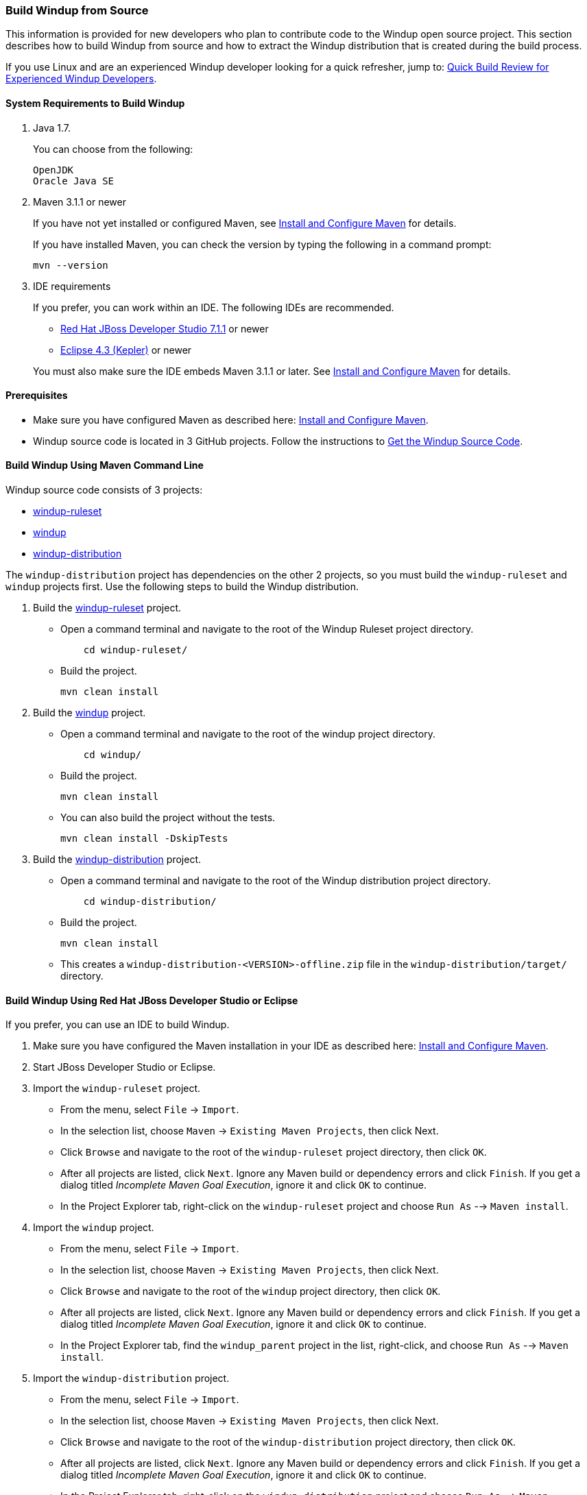 :ProductName: Windup
:ProductVersion: 2.2.0-Final
:ProductDistribution: windup-distribution-2.2.0-Final
:ProductHomeVar: WINDUP_HOME
 
[[Dev-Build-from-Source]]
=== Build {ProductName} from Source

This information is provided for new developers who plan to contribute code
to the {ProductName} open source project. This section describes how to build {ProductName} from source and how to extract the {ProductName} distribution that is created during the build process.

If you use Linux and are an experienced {ProductName} developer looking for a quick refresher, jump to: xref:quick-build-review-for-experienced-windup-developers[Quick Build Review for Experienced {ProductName} Developers].

==== System Requirements to Build {ProductName}

. Java 1.7.
+
You can choose from the following:
+
--------------
OpenJDK
Oracle Java SE
--------------
. Maven 3.1.1 or newer
+
If you have not yet installed or configured Maven, see
xref:Install-and-Configure-Maven[Install and Configure Maven] for details.
+
If you have installed Maven, you can check the version by typing the
following in a command prompt:
+
--------------
mvn --version 
--------------
. IDE requirements
+
If you prefer, you can work within an IDE. The following IDEs are recommended.

* http://www.jboss.org/products/devstudio/download/[Red Hat JBoss
Developer Studio 7.1.1] or newer
* https://www.eclipse.org/downloads/[Eclipse 4.3 (Kepler)] or newer

+
You must also make sure the IDE embeds Maven 3.1.1 or later. See
xref:Install-and-Configure-Maven[Install and Configure Maven] for details.

==== Prerequisites

* Make sure you have configured Maven as described here: xref:Install-and-Configure-Maven[Install and Configure Maven].

* {ProductName} source code is located in 3 GitHub projects. Follow the instructions to xref:Dev-Get-the-Source-Code[Get the {ProductName} Source Code].


==== Build {ProductName} Using Maven Command Line

{ProductName} source code consists of 3 projects: 

* https://github.com/windup/windup-rulesets[windup-ruleset]
* https://github.com/windup/windup[windup]
* https://github.com/windup/windup-distribution[windup-distribution]

The `windup-distribution` project has dependencies on the other 2 projects, so you must build the `windup-ruleset` and `windup` projects first. Use the following steps to build the {ProductName} distribution.

. Build the https://github.com/windup/windup-rulesets[windup-ruleset] project.
+
* Open a command terminal and navigate to the root of the {ProductName} Ruleset project directory. 
+
--------------
    cd windup-ruleset/
--------------
+ 
* Build the project.
+
-----------------
mvn clean install
-----------------
. Build the https://github.com/windup/windup[windup] project.
+
* Open a command terminal and navigate to the root of the windup project directory. 
+
--------------
    cd windup/
--------------
+ 
* Build the project.
+
-----------------
mvn clean install
-----------------

+
* You can also build the project without the tests.
+
---------------------------------
mvn clean install -DskipTests
---------------------------------
. Build the https://github.com/windup/windup-distribution[windup-distribution] project.
+
* Open a command terminal and navigate to the root of the {ProductName} distribution project directory. 
+
--------------
    cd windup-distribution/
--------------
+ 
* Build the project.
+
-----------------
mvn clean install
-----------------
* This creates a `windup-distribution-<VERSION>-offline.zip` file in the `windup-distribution/target/` directory.

==== Build {ProductName} Using Red Hat JBoss Developer Studio or Eclipse

If you prefer, you can use an IDE to build {ProductName}.

. Make sure you have configured the Maven installation in your IDE as described here:
https://github.com/windup/windup/wiki/Install-and-Configure-Maven[Install and Configure Maven].
. Start JBoss Developer Studio or Eclipse.
. Import the `windup-ruleset` project.
* From the menu, select `File` → `Import`.
* In the selection list, choose `Maven` → `Existing Maven Projects`,
then click Next.
* Click `Browse` and navigate to the root of the `windup-ruleset` project directory, then click `OK`.
* After all projects are listed, click `Next`. Ignore any Maven build
or dependency errors and click `Finish`. If you get a dialog titled
_Incomplete Maven Goal Execution_, ignore it and click `OK` to continue.
* In the Project Explorer tab, right-click on the `windup-ruleset` project and choose `Run As` --> `Maven install`.
. Import the `windup` project.
* From the menu, select `File` → `Import`.
* In the selection list, choose `Maven` → `Existing Maven Projects`,
then click Next.
* Click `Browse` and navigate to the root of the `windup` project directory, then click `OK`.
* After all projects are listed, click `Next`. Ignore any Maven build
or dependency errors and click `Finish`. If you get a dialog titled
_Incomplete Maven Goal Execution_, ignore it and click `OK` to continue.
* In the Project Explorer tab, find the `windup_parent` project in the
list, right-click, and choose `Run As` --> `Maven install`.
. Import the `windup-distribution` project.
* From the menu, select `File` → `Import`.
* In the selection list, choose `Maven` → `Existing Maven Projects`,
then click Next.
* Click `Browse` and navigate to the root of the `windup-distribution` project directory, then click `OK`.
* After all projects are listed, click `Next`. Ignore any Maven build
or dependency errors and click `Finish`. If you get a dialog titled
_Incomplete Maven Goal Execution_, ignore it and click `OK` to continue.
* In the Project Explorer tab, right-click on the `windup-distribution` project and choose `Run As` --> `Maven install`.

==== Extract the {ProductName} Distribution Source File

The build process creates a `windup-distribution-<VERSION>-offline.zip file` in the `windup-distribution/target/` directory. 

Unzip the file into a directory of your choice.


[[quick-build-review-for-experienced-windup-developers]]
==== Quick Build Review for Experienced {ProductName} Developers

---------------
git clone git@github.com:windup/windup-ruleset.git windup
cd windup-ruleset
mvn clean install
git clone git@github.com:windup/windup.git windup
cd windup
mvn clean install -DskipTests
git clone git@github.com:windup/windup-distribution.git windup
cd windup-distribution
mvn clean install
unzip target/windup-distribution-<VERSION-offline.zip -d <WINDUP-DIRECTORY>
---------------
